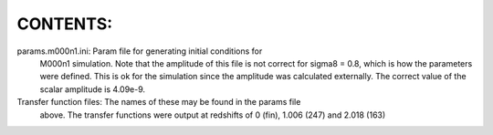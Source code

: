 CONTENTS:
=========

params.m000n1.ini: Param file for generating initial conditions for 
	M000n1 simulation. Note that the amplitude of this file is not 
	correct for sigma8 = 0.8, which is how the parameters were defined. 
	This is ok for the simulation since the amplitude was calculated 
	externally. The correct value of the scalar amplitude is 4.09e-9.

Transfer function files: The names of these may be found in the params file 
	above. The transfer functions were output at redshifts of 0 (fin), 
	1.006 (247) and 2.018 (163)



 
